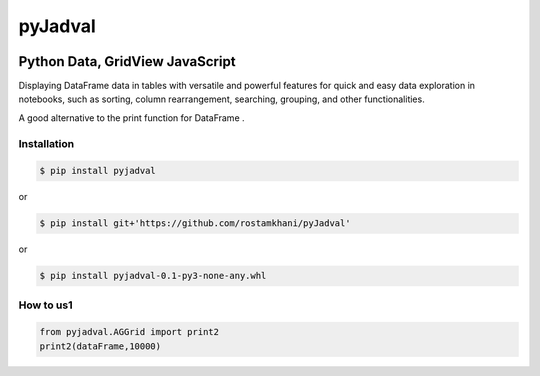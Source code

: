 
pyJadval
========

.. image:: https://github.com/rostamkhani/pyJadval/blob/main/logo-pyjadval.png
   :height: 140px


Python Data, GridView JavaScript
~~~~~~~~~~~~~~~~~~~~~~~~~~~~~~~~

Displaying DataFrame data in tables with versatile and powerful features for quick and easy data exploration in notebooks, such as sorting, column rearrangement, searching, grouping, and other functionalities. 

A good alternative to the print function for DataFrame .

Installation
------------

.. code:: bash

    $ pip install pyjadval

or

.. code:: bash

    $ pip install git+'https://github.com/rostamkhani/pyJadval'


or

.. code:: bash

    $ pip install pyjadval-0.1-py3-none-any.whl




How to us1
----------

.. code:: Python

    from pyjadval.AGGrid import print2
    print2(dataFrame,10000)



.. image:: /sample/pyjadval_print2_Screenshot.png
